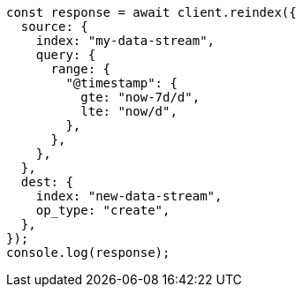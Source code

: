 // This file is autogenerated, DO NOT EDIT
// Use `node scripts/generate-docs-examples.js` to generate the docs examples

[source, js]
----
const response = await client.reindex({
  source: {
    index: "my-data-stream",
    query: {
      range: {
        "@timestamp": {
          gte: "now-7d/d",
          lte: "now/d",
        },
      },
    },
  },
  dest: {
    index: "new-data-stream",
    op_type: "create",
  },
});
console.log(response);
----
